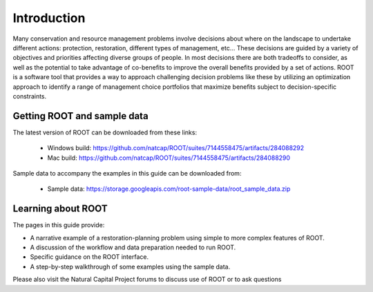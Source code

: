 Introduction
============

Many conservation and resource management problems involve decisions about where on the landscape to undertake different actions: protection, restoration, different types of management, etc... These decisions are guided by a variety of objectives and priorities affecting diverse groups of people. In most decisions there are both tradeoffs to consider, as well as the potential to take advantage of co-benefits to improve the overall benefits provided by a set of actions. ROOT is a software tool that provides a way to approach challenging decision problems like these by utilizing an optimization approach to identify a range of management choice portfolios that maximize benefits subject to decision-specific constraints.

Getting ROOT and sample data
----------------------------

The latest version of ROOT can be downloaded from these links:

    * Windows build: https://github.com/natcap/ROOT/suites/7144558475/artifacts/284088292
    * Mac build: https://github.com/natcap/ROOT/suites/7144558475/artifacts/284088290

Sample data to accompany the examples in this guide can be downloaded from:

    * Sample data: https://storage.googleapis.com/root-sample-data/root_sample_data.zip

Learning about ROOT
-------------------

The pages in this guide provide:

* A narrative example of a restoration-planning problem using simple to more complex features of ROOT.
* A discussion of the workflow and data preparation needed to run ROOT.
* Specific guidance on the ROOT interface.
* A step-by-step walkthrough of some examples using the sample data.

Please also visit the Natural Capital Project forums to discuss use of ROOT or to ask questions